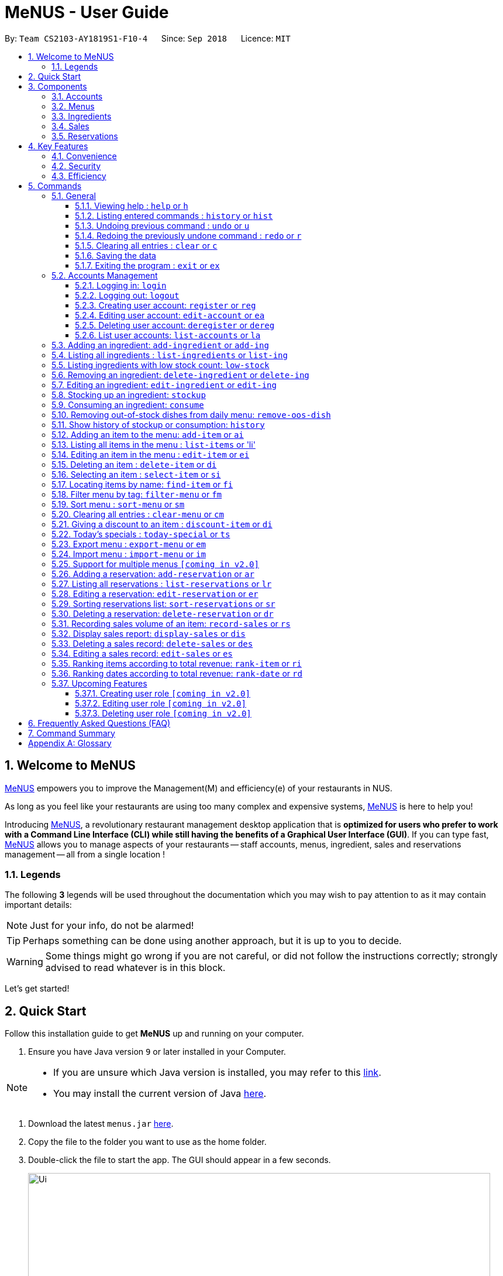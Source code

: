 = MeNUS - User Guide
:site-section: UserGuide
:toc:
:toc-title:
:toc-placement: preamble
:sectnums:
:imagesDir: images
:stylesDir: stylesheets
:xrefstyle: full
:experimental:
ifdef::env-github[]
:tip-caption: :bulb:
:note-caption: :information_source:
:warning-caption: :warning:
endif::[]
:repoURL: https://github.com/CS2103-AY1819S1-F10-4/main/tree/master
:toclevels: 3

By: `Team CS2103-AY1819S1-F10-4`      Since: `Sep 2018`      Licence: `MIT`

== Welcome to MeNUS
link:{repoURL}[MeNUS] empowers you to improve the Management(M) and efficiency(e) of your restaurants in NUS.

As long as you feel like your restaurants are using too many complex and expensive systems,
link:{repoURL}[MeNUS] is here to help you!


Introducing link:{repoURL}[MeNUS], a revolutionary restaurant management desktop application that is *optimized for
users who prefer to work with a Command Line Interface (CLI) while still having the benefits of a Graphical User
Interface (GUI)*. If you can type fast, link:{repoURL}[MeNUS] allows you to manage aspects of your restaurants -- staff accounts,
menus, ingredient, sales and reservations management -- all from a single location !

=== Legends
The following *3* legends will be used throughout the documentation which you may wish to pay attention to as it may
contain important details:

[NOTE]
Just for your info, do not be alarmed!

[TIP]
Perhaps something can be done using another approach, but it is up to you to decide.

[WARNING]
Some things might go wrong if you are not careful, or did not follow the instructions correctly; strongly advised to
read whatever is in this block.

Let's get started!

== Quick Start
Follow this installation guide to get *MeNUS* up and running on your computer.

.  Ensure you have Java version `9` or later installed in your Computer.

[NOTE]
====
* If you are unsure which Java version is installed, you may refer to this link:https://www.java.com/en/download/help/version_manual.xml[link].
* You may install the current version of Java link:https://www.oracle.com/technetwork/java/javase/downloads/index.html[here].
====

.  Download the latest `menus.jar` link:https://github.com/CS2103-AY1819S1-F10-4/main/releases[here].
.  Copy the file to the folder you want to use as the home folder.
.  Double-click the file to start the app. The GUI should appear in a few seconds.
+
image::Ui.png[width="790"]
+
.  Type the command in the command box and press kbd:[Enter] to execute it. +
e.g. typing *`help`* and pressing kbd:[Enter] will open the help window.
.  Some example commands you can try:
* **`help`** : Opens up the help page
* **`login`**`id/root pw/1122qq` : Logs in to the root account
* **`add-item`**`n/Apple p/2.00 t/fruit` : Creates a new item in the menu
* *`exit`* : Exits the application

.  Refer to <<Commands>> for details of each command.

[[Components]]
== Components
*MeNUS* consists of five main components: account, menu, ingredient, sales and reservations management.

=== Accounts
* You can create accounts for your employees to manage the system on your behalf.

=== Menus
* You can manage the menu by adding, editing or remove items from the menu.

=== Ingredients
* You can keep track of the ingredient availability in your restaurant.

=== Sales
* You can record sales volume of an item and edit/delete past sales records. You can also generate and display the
sales report for a specific day.

=== Reservations
* You can keep track of customer reservations on the system.

[[Features]]
== Key Features
=== Convenience
*MeNUS* is an integrated application that will provide you with the utmost convenience and tools you will need to
manage your restaurants in NUS.

* Exporting data to `.xml` (default) or Excel file `[coming in v2.0]`.

=== Security
Security is key to a business's success. *MeNUS* ensures the security of your restaurant's data by:

* Encrypting all restaurant data using AES-256. `[coming in v2.0]`
* Securing account passwords using bcrypt.
* Authenticating users before they can run any commands.
* Logging both successful and failed login attempts.

=== Efficiency
Time is money. *MeNUS* ensures that the application will:

* Loading within 5 seconds.
* Executing commands within split of a second and updating the GUI almost instantaneously.

[[Commands]]
== Commands
*MeNUS* is jam-packed with features and it may be daunting for new users. The subsequent sections of the user guide
provides a step by step walk-through of all the commands *MeNUS* has to offer.

Do read our short explanation about Command Format below so that the subsequent portions of this section will make sense to you.
====
*Command Format*

* Words in `UPPER_CASE` are the parameters to be supplied by the user e.g. in `add n/NAME`, `NAME` is a parameter which can be used as `add n/John Doe`.
* Items in square brackets are optional e.g `n/NAME [t/TAG]` can be used as `n/John Doe t/friend` or as `n/John Doe`.
* Items with `…`​ after them can be used multiple times including zero times e.g. `[t/TAG]...` can be used as `{nbsp}` (i.e. 0 times), `t/friend`, `t/friend t/family` etc.
* Parameters can be in any order e.g. if the command specifies `n/NAME p/PHONE_NUMBER`, `p/PHONE_NUMBER n/NAME` is also acceptable.
====

=== General
The commands in this section does not tie to any of the 5 components.

==== Viewing help : `help` or `h`
Opens up the help window. Very useful if you are a new user. +
Format: `help` or `h`

==== Listing entered commands : `history` or `hist`
Lists all the commands that you have entered in reverse chronological order. +
Format: `history` or `hist`
[NOTE]
====
Pressing the kbd:[&uarr;] and kbd:[&darr;] arrows will display the previous and next input respectively in the command box
====

// tag::undoredo[]
==== Undoing previous command : `undo` or `u`

Restores the restaurant book to the state before the previous _undoable_ command was executed. +
Format: `undo` or `u`

[NOTE]
====
Undoable commands: those commands that modify the restaurant book's contents
====

Examples:

* `register id/root pw/1122qq` +
`undo` (reverses the `register id/root pw/1122qq command) +

* `undo` +
The `undo` command fails as there are no undoable commands executed previously.

* `deregister id/root` +
`clear` +
`undo` (reverses the `clear` command) +
`undo` (reverses the `deregister id/root` command) +

==== Redoing the previously undone command : `redo` or `r`

Reverses the most recent `undo` command. +
Format: `redo` or `r`

Examples:

* `delete 1` +
`undo` (reverses the `delete 1` command) +
`redo` (reapplies the `delete 1` command) +

* `delete 1` +
`redo` +
The `redo` command fails as there are no `undo` commands executed previously.

* `delete 1` +
`clear` +
`undo` (reverses the `clear` command) +
`undo` (reverses the `delete 1` command) +
`redo` (reapplies the `delete 1` command) +
`redo` (reapplies the `clear` command) +
// end::undoredo[]

==== Clearing all entries : `clear` or `c`

Clears all entries from the restaurant book. +
Format: `clear` or `c`

==== Saving the data

Restaurant book data are saved in the hard disk automatically after any command that changes the data. No manual
saving is required.

==== Exiting the program : `exit` or `ex`

Exits the program. +
Format: `exit` or `ex`

// tag::accountmanagement[]
=== Accounts Management
==== Logging in: `login`

Logs into an existing account. +
Format: `login id/USERNAME pw/PASSWORD` or `li id/USERNAME pw/PASSWORD` +

Examples:

* `login id/azhikai pw/p@55w0rd`
* `li id/azhikai pw/p@55w0rd`

==== Logging out: `logout`

Logs out of the account. +
Format: `logout` or `lo`

==== Creating user account: `register` or `reg`

Creates a new user account. +
Format: `register id/USERNAME pw/PASSWORD` or `reg id/USERNAME pw/PASSWORD`

Examples:

* `register id/azhikai pw/p@55w0rd`
* `reg id/azhikai pw/p@55w0rd`

==== Editing user account: `edit-account` or `ea`

Edits an existing user account. +
Format: `edit-account id/USERNAME [nid/NEW_USERNAME] [pw/NEW_PASSWORD]` or
`ea id/USERNAME [nid/NEW_USERNAME] [pw/NEW_PASSWORD]`

****
* The account's data will remain intact if none of the optional fields are provided.
****

Examples:

* `edit-acc id/azhikai`
** Nothing happens in this case.
* `edit-acc id/azhikai nid/angzhikai`
* `ea id/azhikai nid/angzhikai`
* `edit-acc id/azhikai nid/angzhikai pw/n3wp@55w0rd`

==== Deleting user account: `deregister` or `dereg`

Deletes an existing user account. +
Format: `deregister id/USERNAME` or `dereg id/USERNAME`

Examples:

* `deregister id/azhikai`
* `dereg id/azhikai`

==== List user accounts: `list-accounts` or `la`

List all user accounts. +
Format: `list-accounts` or `la`

[WARNING]
====
Password is masked by default and should never be shown
====
// end::accountmanagement[]

=== Adding an ingredient: `add-ingredient` or `add-ing`

Adds a new ingredient to the ingredient list. +
Format: `add-ingredient n/INGREDIENT_NAME t/UNIT_TYPE p/PRICE_PER_UNIT m/MINIMUM`

****
* MINIMUM refers to the minimum number of units below which an ingredient will be considered low in stock count
****

Examples:

* `add-ingredient n/cod fish t/kilogram p/20 m/1`

=== Listing all ingredients : `list-ingredients` or `list-ing`

Shows a list of all ingredients in the ingredient list. +
Format: `list-ingredients`

=== Listing ingredients with low stock count: `low-stock`

Shows a list of ingredients that are low in stock count. +
Format: `low-stock`

=== Removing an ingredient: `delete-ingredient` or `delete-ing`

Deletes the specified ingredient from the ingredient list. +
Format: `delete-ingredient INDEX` or `delete-ingredient NAME`

****
* Deletes the ingredient at the specified `INDEX`.
* The index refers to the index number shown in the displayed ingredient list.
* The index *must be a positive integer* 1, 2, 3, ...
* Alternatively, deletes the ingredient with the specified `NAME`.
****

Examples:

* `list-ingredients` +
`delete-ingredient 1` +
`list-ingredients` +
Deletes the 1st ingredient in the ingredient list.

* `delete-ingredient cod fish` +
`list-ingredients` +
Deletes the ingredient `cod fish` from the ingredient list.

=== Editing an ingredient: `edit-ingredient` or `edit-ing`

Edits an ingredient in the ingredient list. +
Format: `edit-ingredient INDEX [n/INGREDIENT_NAME] [t/UNIT_TYPE] [p/PRICE_PER_UNIT] [m/MINIMUM]` or `edit-ingredient NAME [n/INGREDIENT_NAME] [t/UNIT_TYPE] [p/PRICE_PER_UNIT] [m/MINIMUM]`

****
* Edits the ingredient at the specified `INDEX`. The index refers to the index number shown in the displayed ingredient list. The index *must be a positive integer* 1, 2, 3, ...
* At least one of the optional fields must be provided.
* Existing values will be updated to the input values.
* Alternatively, edits the ingredient with the specified `NAME`.
****

Examples:

* `edit-ingredient 3 n/thin fries` +
Edits the name of the 3rd ingredient to be `thin fries`.

* `edit-ingredient 4 u/1.5ml bottle p/1.20`  +
Edits the unit type and price per unit of the 4th ingredient to be `1.5ml bottle` and `1.20` respectively.

* `edit-ingredient ketchup n/tomato ketchup`  +
Edits the name of `ketchup` to be `tomato ketchup`.

=== Stocking up an ingredient: `stockup`

Increase the number of units of an ingredient or multiple ingredients. +
Format: `stockup n/INGREDIENT_NAME... u/NUMBER_OF_UNITS...`

****
* NUMBER_OF_UNITS for an ingredient must follow the INGREDIENT_NAME for that particular ingredient.
****

Examples:

* `stockup n/cod fish u/5`
* `stockup n/chicken thigh u/10 n/fries u/20 n/tomato ketchup u/50`

=== Consuming an ingredient: `consume`

Decrease the number of units of an ingredient or multiple ingredients. +
Format: `consume n/INGREDIENT_NAME... u/NUMBER_OF_UNITS...`

****
* NUMBER_OF_UNITS for an ingredient must follow the INGREDIENT_NAME for that particular ingredient.
****

Examples:

* `consume n/cod fish u/1`
* `consume n/chicken thigh u/2 n/fries u/1`

=== Removing out-of-stock dishes from daily menu: `remove-oos-dish`

Removes out-of-stock dishes that require ingredients with low stock count from the daily menu. +
Format: `remove-oos-dish`

=== Show history of stockup or consumption: `history`

Shows the history of past ingredient stockups or past ingredient consumption. +
Format: `history [stockup] [consumption]`

****
* At least one of the optional fields must be provided.
****

=== Adding an item to the menu: `add-item` or `ai`

Adds an item to the menu +
Format: `add-item n/ITEM_NAME p/ITEM_PRICE [t/TAG]...`

****
* ITEM_NAME and ITEM_PRICE must be provided.
* An item can have any number of tags (including 0)
****

Examples:

* `add-item n/Burger p/2`
* `add-item n/Burger Set p/4.5 t/Set`

=== Listing all items in the menu : `list-items` or 'li'

Shows a list of all items in the menu. +
Format: `list-items`

=== Editing an item in the menu : `edit-item` or `ei`

Edits an existing item in the menu. +
Format: `edit-item INDEX [n/ITEM_NAME] [p/ITEM_PRICE] [t/TAG]...` or `edit-item NAME [n/ITEM_NAME] [p/ITEM_PRICE]
[t/TAG]...`

****
* Edits the item at the specified `INDEX`. The index refers to the index number shown in the displayed item list. The
index *must be a positive integer* 1, 2, 3, ...
* At least one of the optional fields must be provided.
* Existing values will be updated to the input values.
* When editing tags, the existing tags of the item will be removed i.e adding of tags is not cumulative.
* You can remove all the item's tags by typing `t/` without specifying any tags after it.
* Alternatively, edits the item with the specified `NAME`.
****

Examples:

* `edit-item 1 n/burger p/3` +
Edits the name and price of the 1st item to be `burger` and `3` respectively.
* `edit-item 2 p/4 t/` +
Edits the price of the 2nd item to be `4` and clears all existing tags.

=== Deleting an item : `delete-item` or `di`

Deletes the specified item from the menu. +
Format: `delete-item INDEX` or `delete-item NAME`

****
* Deletes the item at the specified `INDEX`.
* The index refers to the index number shown in the displayed item list.
* The index *must be a positive integer* 1, 2, 3, ...
* Alternatively, deletes the item with the specified `NAME`.
****

Examples:

* `list-items` +
`delete-item 2` +
Deletes the 2nd item in the menu.
* `find-item Cheese` +
`delete-item 1` +
Deletes the 1st item in the results of the `find` command.

=== Selecting an item : `select-item` or `si`

Selects the item identified by the index number used in the menu. +
Format: `select-item INDEX`

****
* Selects the item and loads the page the item at the specified `INDEX`.
* The index refers to the index number shown in the displayed item list.
* The index *must be a positive integer* `1, 2, 3, ...`
****

Examples:

* `list-items` +
`select-item 2` +
Selects the 2nd item in the menu.
* `find Burger` +
`select-item 1` +
Selects the 1st item in the results of the `find` command.

=== Locating items by name: `find-item` or `fi`

Finds items whose names contain any of the given keywords. +
Format: `find-item KEYWORD [MORE_KEYWORDS]`

****
* The search is case insensitive. e.g `burger` will match `Burger`
* The order of the keywords does not matter. e.g. `Cheese Burger` will match `Burger Cheese`
* Only the name is searched.
* Only full words will be matched e.g. `Bur` will not match `Burger`
* Items matching at least one keyword will be returned (i.e. `OR` search). e.g. `Cheese Burger` will return
`Cheese Fries`,`Cheese Cake`
****

Examples:

* `find-item Burger` +
Returns `burger` and `Cheese Burger`
* `find-item Cheese Chocolate Fruit` +
Returns any item having names `Cheese`, `Chocolate`, or `Fruit`

=== Filter menu by tag: `filter-menu` or `fm`

Finds items that contain the given tag in the menu. +
Format: `filter-menu t/TAG`

****
* The search is case insensitive. e.g `burger` will match `Burger`
* Only filter by tag.
* Only full words will be matched e.g. `Bur` will not match `Burger`
* Items matching at least one keyword will be returned (i.e. `OR` search). e.g. `Cheese Burger` will return
`Cheese Fries`,`Cheese Cake`
****

Examples:

* `filter-menu t/monday` +
Returns any item that contains tag `monday`
* `filter-menu t/set` +
Returns any item that contains tag `set`

=== Sort menu : `sort-menu` or `sm`

Sort the menu by name or price. +
Format: `sort-menu [NAME] [PRICE]`

****
* Sort the menu by name or price.
* Case-insensitive, can be: `sort-menu name` or `sort-menu NAME`
* Only one of the sorting method should be provided.
****

Examples:

* `sort-menu NAME` +
Sorts the menu by item name in alphabetical order.
* `sort-menu PRICE` +
Sorts the menu by item price in ascending order(lowest to highest).

=== Clearing all entries : `clear-menu` or `cm`

Clears all entries from the menu. +
Format: `clear-menu`

=== Giving a discount to an item : `discount-item` or `di`

Gives the item identified by the index number used in the displayed item list a discount. +
Format: `discount-item INDEX|ALL d/PERCENTAGE`

****
* Gives the item at the specified `INDEX` a discount based on the percentage.
* If the item is already on discount, it will update the new discounted price.
* The index refers to the index number shown in the displayed person list.
* The index *must be a positive integer* `1, 2, 3, ...`
* You can remove discount by typing `0` for the percentage.
* You can give a discount to the whole menu by typing `ALL` instead of a specified `INDEX`.
****

Examples:

* `list-items` +
`discount-item 2` +
Discount the 2nd item in the menu.
* `find-item Cheese` +
`discount-item 1` +
Discounts the 1st item in the results of the `find` command.

=== Today's specials : `today-special` or `ts`

Lists the items that have been tagged with `DAY_OF_THE_WEEK` in the menu. +
Format: `today-special`

Examples:

* `today-special` +
If today is Monday +
List the items that have been tagged with `Monday` in the menu.

=== Export menu : `export-menu` or `em`

Exports the menu to a particular file path. +
Format: `export-menu fp/FILEPATH fn/FILENAME`

Examples:

* `export-menu f/test/ n/menu.txt` +
Export the menu to test folder with the file name `menu.txt`

=== Import menu : `import-menu` or `im`

Imports an existing menu from specified file path to replace current menu. +
Format: `import-menu fp/FILEPATH fn/FILENAME`

Examples:

* `import-menu f/test/ n/menu.txt` +
Import the menu.txt from test folder to replace current menu.

=== Support for multiple menus `[coming in v2.0]`
User will be able to manage multiple menus without the need of exporting and importing for different version of the
current menu.

=== Adding a reservation: `add-reservation` or `ar`

Adds a new reservation to the reservations list. +
Format: `add-reservation n/NAME px/PAX dt/DATETIME`

****
* DateTime is entered in yyyy-mm-dd**T**hh:mm:ss format.
****

Examples:

* `add-reservation n/TAN px/4 dt/2018-07-21T10:00:00`

=== Listing all reservations : `list-reservations` or `lr`

Shows a list of all reservations in the reservations list. +
Format: `list-reservations`

=== Editing a reservation: `edit-reservation` or `er`

Edits an reservation in the reservation list. +
Format: `edit-reservation INDEX [n/NAME] [px/PAX] [dt/DATETIME]`

****
* Edits the reservation at the specified `INDEX`. The index refers to the index number shown in the
displayed reservations list. The index *must be a positive integer* 1, 2, 3, ...
* At least one of the optional fields must be provided.
* Existing values will be updated to the input values.
****

Examples:

* `edit-reservation 2 dt/2018-12-31T18:00:00` +
Edits the time of the 2nd reservation in the list to `31st Dec 2018, 1800` hrs.

* `edit-reservation 6 n/ONG px/4`  +
Edits the name and pax of the 6th reservation to `ONG` and `4` respectively.

=== Sorting reservations list: `sort-reservations` or `sr`

Sorts the reservations list by Date/Time. +
Format: `sort-reservations`

=== Deleting a reservation: `delete-reservation` or `dr`

Deletes the specified reservation from the reservations list. +
Format: `delete-reservation INDEX`

****
* Deletes the reservation at the specified `INDEX`.
* The index refers to the index number shown in the displayed reservations list.
* The index *must be a positive integer* 1, 2, 3, ...
****

Examples:

* `list-reservations` +
`delete-reservations 2` +
`list-ingredients` +
Deletes the 2nd reservation in the reservations list.

=== Recording sales volume of an item: `record-sales` or `rs`

Records the quantity of an item sold within a specific day into the sales list. +
Format: `record-sales d/DATE n/ITEM_NAME q/QUANTITY SOLD p/ITEM_PRICE`

****
* DATE must be written in the DD-MM-YYYY format.
* DATE must exist in the calendar.
* Both DATE and ITEM_NAME cannot be same as another record in the sales list.
****

Examples:

* `record-sales d/25-09-2018 n/Fried Rice q/35 p/5.50`

=== Display sales report: `display-sales` or `dis`

Generate and display the sales report for a specific day. +
Format: `display-sales DATE`

****
* DATE must be written in the DD-MM-YYYY format.
* DATE must exist in the calendar.
****

Examples:

* `display-sales 25-09-2018` +
Displays the sales report dated 25-09-2018.


=== Deleting a sales record: `delete-sales` or `des`

Deletes the sales record identified by the index, or by the date and item name. +
Format: `delete-sales ITEM_INDEX` / `delete-sales DATE ITEM_NAME`

****
* Deletes the record at the specified `ITEM_INDEX`.
* The item index refers to the index number shown in the sales list.
* The index *must be a positive integer* 1, 2, 3, ...
* Alternatively, deletes the sales record with the specified `DATE` and `ITEM_NAME`.
****

Examples:

* `delete-sales 2` +
Deletes the 2nd record from the sales list.

* `delete-sales 10-02-2018 Fried Rice` +
Deletes the sales record for `Fried Rice` dated 10-02-2018 from the sales list.


=== Editing a sales record: `edit-sales` or `es`

Edits the sales record identified by the index, or by the date and item name. +
Format: `edit-sales ITEM_INDEX [d/DATE] [n/ITEM_NAME] [q/QUANTITY SOLD] [p/ITEM_PRICE]`/ `edit-sales DATE
ITEM_NAME [d/DATE] [n/ITEM_NAME] [q/QUANTITY SOLD] [p/ITEM_PRICE]`

****
* Edits the record at the specified `INDEX`. The index refers to the index number shown in the sales list.
* The index *must be a positive integer* 1, 2, 3, ...
* At least one of the optional fields must be provided.
* Existing values will be updated to the input values.
* Alternatively, edits the record with the specified `DATE` and `ITEM_NAME`.
****

Examples:

* `edit-sales 3 n/Fried Omelet`  +
Edits the item name of the 3rd record to be "Fried Omelet".

* `edit-sales 23-06-2018 Fried Rice n/Fried Rice with Shrimps` +
Edits the item name of the record "23-06-2018, Fried Rice" to be "Fried Rice with Shrimps".

* `edit-sales 12-02-2018 Pasta q/37 p/6.50`  +
Edits the quantity sold and price of the record "12-02-2018, Pasta" to be 37 and 6.50 respectively.


=== Ranking items according to total revenue: `rank-item` or `ri`

Ranks the items based on their total revenue accumulated in past sales records. +
Format: `rank-item`

=== Ranking dates according to total revenue: `rank-date` or `rd`

Ranks the dates based on their total revenue for that day. +
Format: `rank-date`

=== Upcoming Features
==== Creating user role `[coming in v2.0]`
Creates a user role. User assigned with higher ranking role can execute more commands. +
Format: `create-role r/RANK n/ROLE_NAME` or `cr r/RANK n/ROLE_NAME`

Examples:

* `create-role r/999 n/Owner`
* `cr id/999 n/Owner`
* `create-role r/2 n/Supervisor`
* `create-role r/1 n/Employee`

==== Editing user role `[coming in v2.0]`
Edits an existing user role. +
Format: `edit-role r/RANK [nr/NEW_RANK] [n/ROLE_NAME]` or `er r/RANK [nr/NEW_RANK] [n/ROLE_NAME]`

Examples:

* `edit-role r/999 n/Administrator`
* `er id/999 n/Administrator`
* `edit-role r/2 nr/3 n/Manager`

==== Deleting user role `[coming in v2.0]`
Deletes an existing user role. +
Format: `delete-role r/RANK` or `dr r/RANK`

Examples:

* `delete-role r/999`
* `dr id/999`

== Frequently Asked Questions (FAQ)

*Q: How do I transfer my data to another Computer?* +
*A*: Install the application in the other computer and overwrite the empty data file it creates with the file that
contains the data of your previous *MeNUS* folder.

*Q: Where do I find the latest release of the application?* +
*A*: You can find all releases link:https://github.com/CS2103-AY1819S1-F10-4/main/releases[here].

== Command Summary
[width="100%",cols="10%,<45%,<45%",options="header",]
|=======================================================================
|COMMAND |FORMAT |EXAMPLE
|*Help* |`help` |`help`
|*Clear* |`clear` |`clear`
|*History* |`history` |`history`
|*Undo* |`undo` |`undo`
|*Redo* |`redo` |`redo`
|*Login* |`login id/USERNAME pw/PASSWORD` |`login id/azhikai pw/1122qq`
|*Logout* |`logout` |`logout`
|*Create account* |`register/reg id/USERNAME pw/PASSWORD` |`register id/azhikai pw/1122qq`
|*Edit account* |`edit-acc id/USERNAME [nid/NEW_USERNAME] [pw/NEW_PASSWORD]` |`edit-acc id/azhikai nid/angzhikai`
|*Delete account* |`deregister id/USERNAME` |`deregister id/azhikai`
|*Add ingredient* |`add-ingredient n/INGREDIENT_NAME t/UNIT_TYPE p/PRICE_PER_UNIT m/MINIMUM` |`add-ingredient n/cod fish t/kilogram p/20 m/1`
|*List ingredient* |`list-ingredients` |`list-ingredients`
|*List ingredient with low stock count* |`list-ingredients-low` |`list-ingredients-low`
|*Edit ingredient* |`edit-ingredient INDEX [n/INGREDIENT_NAME] [t/UNIT_TYPE] [p/PRICE_PER_UNIT] [m/MINIMUM]` or `edit-ingredient NAME [n/INGREDIENT_NAME] [t/UNIT_TYPE] [p/PRICE_PER_UNIT] [m/MINIMUM]` |`edit-ingredient 3 n/thin fries` or `edit-ingredient ketchup n/tomato ketchup`
|*Delete ingredient* |`delete-ingredient INDEX` or `delete-ingredient NAME` |`delete-ingredient 1` or `delete-ingredient cod fish`
|*Stock up* |`stockup n/INGREDIENT_NAME... u/NUMBER_OF_UNITS...` |`stockup n/cod fish u/5`
|*Consume* |`consume n/INGREDIENT_NAME... u/NUMBER_OF_UNITS...` |`consume n/cod fish u/1`
|*Remove dishes with low ingredients* |`remove-oos-dish` |`remove-oos-dish`
|*History of stockup/consumption* |`history [purchase] [consumption]` |`history stockup`
|*Add item* |`add-item n/ITEM_NAME p/ITEM_PRICE [t/TAG]...` |`add-item n/Burger Set p/3 t/set`
|*Edit menu* |`edit-item INDEX [n/ITEM_NAME] [p/ITEM_PRICE] [t/TAG]...` |`edit-item 2 n/Fries p/3`
|*Delete item* |`delete-item INDEX` |`delete-item 3`
|*Select item* |`select-items INDEX` |`select-items 3`
|*Find item* |`find-item KEYWORD [MORE_KEYWORDS]` |`find-item Cheese Burger`
|*List items* |`list-items` |`list-items`
|*Filter menu* |`filter-menu t/TAG` |`filter-menu t/cheese`
|*Sort menu* |`sort-menu` |`sort-menu NAME`
|*Discount item* |`discount-item INDEX d/PERCENTAGE` |`discount-item 2 d/20`
|*Today's special* |`today-special` |`today-special`
|*Export menu* |`export-menu fp/FILE_PATH fn/FILE_NAME` |`export-menu fp/backup/ fn/menu.txt`
|*Import menu* |`import-menu fp/FILE_PATH fn/FILE_NAME` |`import-menu fp/backup/ fn/menu.txt`
|*Add reservation* |`add-reservation n/NAME px/PAX dt/DATETIME` |`add-reservation n/TAN px/4 dt/2018-07-21:10:00:00`
|*Edit reservation* |`edit-reservation INDEX [n/NAME] [px/PAX] [dt/DATETIME]` |`edit-reservation 2 px/2`
|*Delete reservation* |`delete-reservation INDEX` |`delete-reservations 2`
|*List reservation* |`list-reservations` |`list-reservations`
|*Sort reservation* |`sort-reservations` |`sort-reservations`
|*Record sales volume* |`record-sales d/DATE n/ITEM_NAME q/QUANTITY SOLD p/ITEM_PRICE` |`record-sales d/25-09-2018 n/Fried Rice q/35 p/5.50`
|*Display sales report* |`display-sales DATE` |`display-sales 25-09-2018`
|*Edit sales record* |`edit-sales ITEM_INDEX [d/DATE] [n/ITEM_NAME] [q/QUANTITY SOLD] [p/ITEM_PRICE]` or `edit-sales DATE ITEM_NAME [d/DATE] [n/ITEM_NAME] [q/QUANTITY SOLD] [p/ITEM_PRICE]` |`edit-sales 3 n/Fried Omelet` or `edit-sales 12-02-2018 Pasta q/37 p/6.50`
|*Delete sales record* |`delete-sales ITEM_INDEX` or `delete-sales DATE ITEM_NAME` |`delete-sales 2` or `delete-sales  10-02-2018 Fried Rice`
|*Rank items by total revenue* |`rank-item` |`rank-item`
|*Rank dates by total revenue* |`rank-date` | `rank-date`
|=======================================================================

[appendix]
== Glossary

[[gui]] GUI::
*Graphical User Interface* allows the use of icons or other visual indicators to interact with electronic devices,
rather than using only text via the command line.
